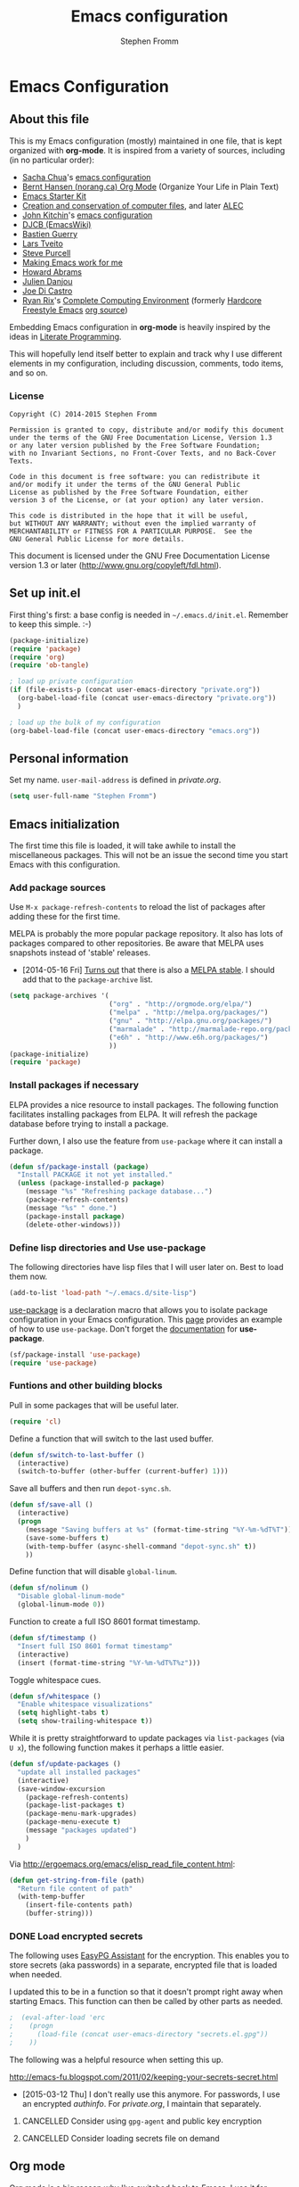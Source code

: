 #+TITLE: Emacs configuration
#+AUTHOR: Stephen Fromm
#+OPTIONS: toc:4 h:4

* Emacs Configuration
  
** About this file
<<babel-init>>

This is my Emacs configuration (mostly) maintained in one file, that is
kept organized with *org-mode*. It is inspired from a variety of
sources, including (in no particular order):

- [[http://sachachua.com/blog/][Sacha Chua]]'s [[http://sachac.github.io/.emacs.d/Sacha.html][emacs configuration]]
- [[http://doc.norang.ca/org-mode.html][Bernt Hansen (norang.ca) Org Mode]] (Organize Your Life in Plain Text)
- [[http://eschulte.github.io/emacs24-starter-kit/][Emacs Starter Kit]]
- [[http://www.wisdomandwonder.com/wordpress/wp-content/uploads/2014/03/C3F.html][Creation and conservation of computer files]], and later [[https://github.com/grettke/home/blob/master/ALEC.org][ALEC]]
- [[http://kitchingroup.cheme.cmu.edu/blog/][John Kitchin]]'s [[https://github.com/jkitchin/jmax][emacs configuration]]
- [[http://www.djcbsoftware.nl/dot-emacs.html][DJCB (EmacsWiki)]]
- [[http://bzg.fr/emacs.html][Bastien Guerry]]
- [[https://github.com/larstvei/dot-emacs][Lars Tveito]]
- [[https://github.com/purcell/emacs.d][Steve Purcell]]
- [[http://zeekat.nl/articles/making-emacs-work-for-me.html][Making Emacs work for me]]
- [[https://github.com/howardabrams/dot-files][Howard Abrams]]
- [[https://github.com/jd/emacs.d][Julien Danjou]]
- [[https://github.com/joedicastro/dotfiles/tree/master/emacs][Joe Di Castro]]
- [[http://org.rix.si/][Ryan Rix]]'s [[http://doc.rix.si/cce/cce.html][Complete Computing Environment]] (formerly [[http://doc.rix.si/org/fsem.html][Hardcore Freestyle Emacs]] [[http://fort.kickass.systems:10082/cgit/personal/rrix/pub/fsem.git/tree/fsem.org][org source]]) 

Embedding Emacs configuration in *org-mode* is heavily inspired by the
ideas in [[http://en.wikipedia.org/wiki/Literate_programming][Literate Programming]].

This will hopefully lend itself better to explain and track why I
use different elements in my configuration, including discussion,
comments, todo items, and so on.

*** License

#+BEGIN_SRC 
Copyright (C) 2014-2015 Stephen Fromm

Permission is granted to copy, distribute and/or modify this document
under the terms of the GNU Free Documentation License, Version 1.3
or any later version published by the Free Software Foundation;
with no Invariant Sections, no Front-Cover Texts, and no Back-Cover Texts.

Code in this document is free software: you can redistribute it
and/or modify it under the terms of the GNU General Public
License as published by the Free Software Foundation, either
version 3 of the License, or (at your option) any later version.

This code is distributed in the hope that it will be useful,
but WITHOUT ANY WARRANTY; without even the implied warranty of
MERCHANTABILITY or FITNESS FOR A PARTICULAR PURPOSE.  See the
GNU General Public License for more details.
#+END_SRC

This document is licensed under the GNU Free Documentation License
version 1.3 or later (http://www.gnu.org/copyleft/fdl.html).

** Set up init.el

First thing's first: a base config is needed in =~/.emacs.d/init.el=.
Remember to keep this simple.  :-)

#+BEGIN_SRC emacs-lisp  :tangle no
(package-initialize)
(require 'package)
(require 'org)
(require 'ob-tangle)

; load up private configuration
(if (file-exists-p (concat user-emacs-directory "private.org"))
  (org-babel-load-file (concat user-emacs-directory "private.org"))
  )

; load up the bulk of my configuration
(org-babel-load-file (concat user-emacs-directory "emacs.org"))
#+END_SRC

** Personal information

Set my name.  =user-mail-address= is defined in /private.org/.

#+BEGIN_SRC emacs-lisp
(setq user-full-name "Stephen Fromm")
#+END_SRC

** Emacs initialization

The first time this file is loaded, it will take awhile to install the
miscellaneous packages.  This will not be an issue the second time you
start Emacs with this configuration.

*** Add package sources

Use =M-x package-refresh-contents= to reload the list of packages
after adding these for the first time.

MELPA is probably the more popular package repository.  It also has lots
of packages compared to other repositories.  Be aware that MELPA uses
snapshots instead of 'stable' releases.

- [2014-05-16 Fri] [[http://emacsredux.com/blog/2014/05/16/melpa-stable/][Turns out]] that there is also a [[http://melpa-stable.milkbox.net/#/][MELPA stable]].  I
  should add that to the =package-archive= list.

#+BEGIN_SRC emacs-lisp
  (setq package-archives '(
                           ("org" . "http://orgmode.org/elpa/")
                           ("melpa" . "http://melpa.org/packages/")
                           ("gnu" . "http://elpa.gnu.org/packages/")
                           ("marmalade" . "http://marmalade-repo.org/packages/")
                           ("e6h" . "http://www.e6h.org/packages/")
                           ))
  (package-initialize)
  (require 'package)
#+END_SRC

*** Install packages if necessary

ELPA provides a nice resource to install packages.  The following
function facilitates installing packages from ELPA.  It will refresh the
package database before trying to install a package.

Further down, I also use the feature from =use-package= where it can
install a package.

#+BEGIN_SRC emacs-lisp
(defun sf/package-install (package)
  "Install PACKAGE it not yet installed."
  (unless (package-installed-p package)
    (message "%s" "Refreshing package database...")
    (package-refresh-contents)
    (message "%s" " done.")
    (package-install package)
    (delete-other-windows)))
#+END_SRC

*** Define lisp directories and Use use-package

The following directories have lisp files that I will user later on.
Best to load them now.

#+BEGIN_SRC emacs-lisp
(add-to-list 'load-path "~/.emacs.d/site-lisp")
#+END_SRC

[[https://github.com/jwiegley/use-package][use-package]] is a declaration macro that allows you to isolate package
configuration in your Emacs configuration.  This [[http://ericjmritz.name/2013/11/25/simplify-emacs-configuration-with-use-package/][page]] provides an
example of how to use =use-package=.  Don't forget the [[https://github.com/jwiegley/use-package/blob/master/README.md][documentation]] for
*use-package*.

#+BEGIN_SRC emacs-lisp
(sf/package-install 'use-package)
(require 'use-package)
#+END_SRC

*** Funtions and other building blocks

Pull in some packages that will be useful later.

#+BEGIN_SRC emacs-lisp
  (require 'cl)
#+END_SRC

Define a function that will switch to the last used buffer.

#+BEGIN_SRC emacs-lisp
  (defun sf/switch-to-last-buffer ()
    (interactive)
    (switch-to-buffer (other-buffer (current-buffer) 1)))
#+END_SRC

Save all buffers and then run =depot-sync.sh=.

#+BEGIN_SRC emacs-lisp
  (defun sf/save-all ()
    (interactive)
    (progn
      (message "Saving buffers at %s" (format-time-string "%Y-%m-%dT%T"))
      (save-some-buffers t)
      (with-temp-buffer (async-shell-command "depot-sync.sh" t))
      ))
#+END_SRC

Define function that will disable =global-linum=.

#+BEGIN_SRC emacs-lisp
  (defun sf/nolinum ()
    "Disable global-linum-mode"
    (global-linum-mode 0))
#+END_SRC

Function to create a full ISO 8601 format timestamp.

#+BEGIN_SRC emacs-lisp
  (defun sf/timestamp ()
    "Insert full ISO 8601 format timestamp"
    (interactive)
    (insert (format-time-string "%Y-%m-%dT%T%z")))
#+END_SRC

Toggle whitespace cues.

#+BEGIN_SRC emacs-lisp
  (defun sf/whitespace ()
    "Enable whitespace visualizations"
    (setq highlight-tabs t)
    (setq show-trailing-whitespace t))
#+END_SRC

While it is pretty straightforward to update packages via
~list-packages~ (via ~U x~), the following function makes it perhaps a
little easier.

#+BEGIN_SRC emacs-lisp
  (defun sf/update-packages ()
    "update all installed packages"
    (interactive)
    (save-window-excursion
      (package-refresh-contents)
      (package-list-packages t)
      (package-menu-mark-upgrades)
      (package-menu-execute t)
      (message "packages updated")
      )
    )
#+END_SRC

Via http://ergoemacs.org/emacs/elisp_read_file_content.html:

#+BEGIN_SRC emacs-lisp
  (defun get-string-from-file (path)
    "Return file content of path"
    (with-temp-buffer
      (insert-file-contents path)
      (buffer-string)))
#+END_SRC

*** DONE Load encrypted secrets
    CLOSED: [2014-04-25 Fri 10:40]

<<emacs-secrets>>

The following uses [[http://www.gnu.org/software/emacs/manual/html_mono/epa.html][EasyPG Assistant]] for the encryption.  This enables
you to store secrets (aka passwords) in a separate, encrypted file that
is loaded when needed.

I updated this to be in a function so that it doesn't prompt right away
when starting Emacs.  This function can then be called by other parts as
needed.

#+BEGIN_SRC emacs-lisp
;  (eval-after-load 'erc
;    (progn
;      (load-file (concat user-emacs-directory "secrets.el.gpg"))
;    ))
#+END_SRC

The following was a helpful resource when setting this up.

http://emacs-fu.blogspot.com/2011/02/keeping-your-secrets-secret.html

- [2015-03-12 Thu] I don't really use this anymore.  For passwords, I
  use an encrypted /authinfo/.  For /private.org/, I maintain that
  separately.

**** CANCELLED Consider using =gpg-agent= and public key encryption
     CLOSED: [2015-03-12 Thu 19:02]

**** CANCELLED Consider loading secrets file on demand
     CLOSED: [2015-03-12 Thu 19:02]

** Org mode

[[http://orgmode.org/][Org mode]] is a big reason why I've switched back to Emacs.  I use it for
taking notes, tracking projects and todo items, and other miscellaneous
items.

The following does lots of things:

- Enable spell-check when in *org-mode*.
- Define the default =org-directory=.
- Make agenda views /sticky/ via =org-agenda-sticky=.  This basically
  means that when you switch to _org-agenda_, Emacs will switch to the
  _org-agenda_ buffer but not refresh it.  You need to manually refresh
  it by hand with _r_ or _g_.
- Define where to capture notes (=org-default-notes-file=) and the
  templates to use (=org-capture-templates=).
- Note when a task is rescheduled.
- This defines some basics like where and what files with
  =org-agenda-files=.
- Use the current window when invoking =org-agenda=.
- And, just in case, restore windows after quitting =org-agenda=.
- Define =org-todo-keywords=.  This is discussed in the [[http://orgmode.org/manual/TODO-Items.html][manual]].

#+BEGIN_SRC emacs-lisp
  (use-package org
    :ensure org-plus-contrib
    :init
    (progn
      (add-hook 'org-mode-hook 'turn-on-auto-fill)
      (add-hook 'org-mode-hook '(lambda() (set-fill-column 72)))
      (add-hook 'org-mode-hook 'turn-on-flyspell 'append)
      (add-to-list 'auto-mode-alist '("doc/org/.*\\.org$" . org-mode))
      (setq
        org-directory "~/depot/doc/org"
        org-agenda-sticky t
        org-default-notes-file (concat org-directory "/journal.org")
        org-id-link-to-org-use-id 'create-if-interactive-and-no-custom-id
        org-log-done t
        org-completion-use-ido t
        org-log-reschedule "note"
        org-agenda-files (list
                           (concat org-directory "/journal.org")
                           (concat org-directory "/work.org")
                           (concat org-directory "/personal.org"))
        org-agenda-restore-windows-after-quit t
        org-agenda-window-setup 'current-window
        org-capture-templates '(
                                 ("j" "Journal" entry (file+datetree (concat org-directory "/journal.org"))
                                   "* %?%U\n")
                                 ("l" "Student log" entry (file (concat org-directory "/student.org"))
                                   "** %U %^{Name} %^{In|Out} %?")
                                 )
        org-file-apps (quote ((auto-mode . emacs)
                               ("\\.doc\\'" . "ooffice %s")
                               ("\\.docx\\'" . "ooffice %s")
                               ("\\.xlsx\\'" . "ooffice %s")
                               ("\\.pptx\\'" . "ooffice %s")
                               ("\\.pdf\\'" . default)))
        org-modules '(org-w3m org-bbdb
                       org-bibtex org-docview
                       org-gnus org-info
                       org-irc org-mhe org-rmail org-habit)
        org-src-window-setup 'current-window
        org-todo-keywords '(
                             (sequence "TODO(t)" "WAITING(w)" "DELEGATED(l)" "|" "DONE(d)")
                             (sequence "|" "CANCELLED(c)")
                             )
        )
      (org-load-modules-maybe t)
      )
    :bind (("<f8>" . org-cycle-agenda-files)
            ("<f12>" . org-agenda)
            ("C-c l" . org-store-link)
            ("C-c c" . org-capture)
            ("C-c a" . org-agenda)
            ("C-c b" . org-switchb))
    )
#+END_SRC

Finally, pull in *org-git-link* to reference git links.  More
information available [[http://orgmode.org/worg/org-contrib/org-git-link.html][here]].

#+BEGIN_SRC emacs-lisp
  (use-package org-git-link)
#+END_SRC

*** Contacts

Instead of tinkering with *BBDB*, which seemed to require more energy
than I want to commit, *[[https://julien.danjou.info/projects/emacs-packages#org-contacts][org-contacts]]* looks like a good alternative.
It is /org-ish/ which is also a plus.  If _org-contacts-files_ is not
set, *org-contacts* will search all your Org files.  Since I'm storing
contacts elsewhere, this needs to be set.

#+BEGIN_SRC emacs-lisp
  (use-package org-contacts
    :config
    (progn
      (setq org-contacts-files (list  "~/depot/doc/org/contacts.org"))
      (push '("c" "Contacts" entry (file (concat org-directory "/contacts.org"))
               "* %(org-contacts-template-name)
:PROPERTIES:
:EMAIL: %(org-contacts-template-email)
:PHONE:
:ADDRESS:
:BIRTHDAY:
:END:") org-capture-templates)
      )
    )
#+END_SRC

*** Pomodoro

The [[http://pomodorotechnique.com/][pomodoro technique]] is basically about time management.  You use a
timer to break down work into intervals, traditionally 25 minutes in
length, separated by short breaks.  The following installs
*org-pomodoro* and sets up hooks to do notifications.  It also overrides
the normal org-mode /clock-in/ and /clock-out/ functions.  These are
normally *org-clock-in* and *org-clock-out*.

#+BEGIN_SRC emacs-lisp
  (sf/package-install 'org-pomodoro)
  (global-set-key (kbd "C-c C-x C-i") 'org-pomodoro)
  (global-set-key (kbd "C-c C-x C-o") 'org-pomodoro)
  (defun sf/notify-pomodoro (title message)
    (notifications-notify
      :title title
      :body message
      :urgency 'low))

  (add-hook 'org-pomodoro-finished-hook
    (lambda ()
      (sf/notify-pomodoro "Pomodoro completed" "Time for a break")))

  (add-hook 'org-pomodoro-break-finished-hook
    (lambda ()
      (sf/notify-pomodoro "Break completed" "Ready for another?")))

  (add-hook 'org-pomodoro-long-break-finished-hook
    (lambda ()
      (sf/notify-pomodoro "Long break completed" "Ready for another?")))
#+END_SRC

*** Babel mode

This defines which languages are enabled for evaluation by org-babel.
[[http://ditaa.sourceforge.net/][ditaa]] allows creation of diagrams from Emacs.  May require using emacs
=artist-mode=.

#+BEGIN_SRC emacs-lisp
  (org-babel-do-load-languages
    'org-babel-load-languages
    '((ditaa . t)
      (emacs-lisp . t)
      (org . t)
      (perl . t)
      (python . t)
      (ruby . t)
      (sh . t)
      (calc . t)
     ))
#+END_SRC

You can type =C-c '= to edit the current code block.  This will bring up
a major-mode edit buffer containing the body of the code block.  You can
then use =C-c '= again to exit.

*** Exporting

One of the (many) nice features of org-mode is that you can export to
many different formats.  What follows is miscellaneous resources online
that discuss exporting.

- [[http://orgmode.org/manual/Exporting.html#Exporting][Org Mode Manual, Exporting]]
- [[http://orgmode.org/worg/org-contrib/babel/examples/article-class.html][Org-article LaTeX class]]
- [[http://home.fnal.gov/~neilsen/notebook/orgExamples/org-examples.html][Emacs org-mode examples and cookbook]]
- [[http://emacs-fu.blogspot.com/2011/04/nice-looking-pdfs-with-org-mode-and.html][Emacs Fu: Nice looking PDFs with org-mode and xetex]]

** Packages

This section defines all the packages I use.  It installs (if needed)
and configures them per my usage.  Sections will come and go.

[[https://github.com/emacs-tw][emacs-tw]] has an interesting page, titled [[https://github.com/emacs-tw/awesome-emacs][awesome emacs]], that organizes
different packages available for Emacs by subject.  This can be a useful
resource when looking for specific functionality or to check in on
occasionally.

*** Emacs vi emulation

I have too much Vim muscle memory to let go of the keybindings.  [[https://gitorious.org/evil/pages/Home][evil]]
provides an emulation mode that I find extremely useful.

While I have _<leader>_ configured, I don't use this as much as I used
to.  I typically use *helm* or *ido* for quickly changing between
buffers.

Lastly, this also sets the initial state of some modes to _emacs_ where
it makes sense.

#+BEGIN_SRC emacs-lisp
  (sf/package-install 'evil)
  (sf/package-install 'evil-leader)
  (use-package evil
    :init
    (progn
      (use-package evil-leader
        :init (global-evil-leader-mode)
        :config
        (progn
          ;; evil-leader
          (evil-leader/set-leader ",")
          (evil-leader/set-key
            "," 'sf/switch-to-last-buffer)))
      (evil-mode 1))
    :config
    (progn
      (dolist (mode '(bbdb-mode erc-mode fundamental-mode shell-mode calendar-mode message-mode ))
        (evil-set-initial-state mode 'emacs))
      ))
#+END_SRC

*** BBDB

[[http://bbdb.sourceforge.net/bbdb.html][BBDB]], the Big-Brother Database.  Useful resources: [[http://www.emacswiki.org/emacs/CategoryBbdb][emacswiki]] and [[http://sachachua.com/blog/category/geek/emacs/bbdb/][Chua]].

#+BEGIN_SRC emacs-lisp
  (dolist (p '(bbdb bbdb-ext bbdb-vcard))
    (progn (sf/package-install p)))
  (use-package bbdb
    :init
    (progn
      (bbdb-initialize 'message)
      (setq bbdb-file (concat user-emacs-directory "user/bbdb"))
      (add-hook 'gnus-startup-hook 'bbdb-insinuate-gnus)
      (bbdb-insinuate-message)
      (add-hook 'bbdb-change-hook 'bbdb-timestamp)
      (add-hook 'bbdb-create-hook 'bbdb-creation-date)
      )
    )

#+END_SRC

*** Bookmarks

Bookmarks are a way to jump to files and other things.  They are saved
to =~/.emacs.d/bookmarks=. 

| Keybinding  | Command                                 |
|-------------+-----------------------------------------|
| C-x r m     | Set bookmark for visited file, at point |
| C-x r b BMK | Jump to bookmark named BMK              |
| C-x r l     | List all bookmarks                      |

[[http://oremacs.com/2015/01/06/rushing-headlong/][headlong]]: 

#+BEGIN_SRC emacs-lisp
(use-package headlong
  :ensure headlong
 )
#+END_SRC

[[http://www.emacswiki.org/emacs/BookmarkPlus][Bookmark+]]:

#+BEGIN_SRC emacs-lisp
(use-package bookmark+
  :ensure bookmark+
  )
#+END_SRC

*** Diminish

Use =diminish= to clean up clutter on the modeline.  =use-package= has a
built-in mechanism to diminish a mode.

#+BEGIN_SRC emacs-lisp
(sf/package-install 'diminish)
#+END_SRC

*** Ediff

I am fairly used to *vimdiff*'s behavior.  I haven't had lots of
opportunities to familiarize myself with *ediff*, but the following
kinda-sorta helps.

#+BEGIN_SRC emacs-lisp
  (setq ediff-split-window-function 'split-window-horizontally)
  (setq ediff-window-setup-function 'ediff-setup-windows-plain)
#+END_SRC

*** Elfeed

[[https://github.com/skeeto/elfeed][Elfeed]] is a web feed (ATOM and RSS) reader for Emacs.  At this point,
I'm just playing with elfeed.  I don't know whether it will replace my
other news-reading utility.

#+BEGIN_SRC emacs-lisp
  (use-package elfeed
    :ensure elfeed
    :config
    (progn
      (setq elfeed-feeds
        '(("http://codeascraft.com/feed/" devops)
           ("http://endlessparentheses.com/atom.xml" emacs)
           ("http://planet.emacsen.org/atom.xml" emacs)
           ("http://oremacs.com/atom.xml" emacs)
           ("http://pragmaticemacs.com/feed/" emacs)
           ("http://mbork.pl/?action=rss" emacs )
           ("http://www.howardism.org/index.xml" emacs )
           ("http://kitchingroup.cheme.cmu.edu/blog/feed/atom/" emacs )
           ("http://sachachua.com/blog/feed" emacs )
           ("https://www.masteringemacs.org/feed" emacs )
           ("http://planetsysadmin.com/atom.xml" devops)
           ("http://fedoraplanet.org/atom.xml" linux fedora)
           ("http://planet.centos.org/atom.xml" linux centos)
           ("http://kernelplanet.org/rss20.xml" linux )
           ("http://planet.freedesktop.org/rss20.xml" linux )
           ("http://devopsreactions.tumblr.com/rss" devops fun)
           ("http://feeds.networklore.com/Networklore" netops )
           ("http://etherealmind.com/feed/" netops)
           ("http://www.humansofnewyork.com/rss" fun)
           ("http://xkcd.com/atom.xml" comics fun)
           ("https://what-if.xkcd.com/feed.atom" fun)
           ("http://americasgreatoutdoors.tumblr.com/rss" fun)
           )
        url-queue-timeout 30)
      (dolist (mode '(elfeed-show-mode elfeed-search-mode))
        (evil-set-initial-state mode 'emacs))
      ))
#+END_SRC

*** Emacsclient and server

This allows you to start a single Emacs process and then connect to it
via =emacsclient=.  In general, be sure to use =emacsclient -n= tells
=emacsclient= to not wait for the server to return.

#+BEGIN_SRC emacs-lisp
  (load "server")
  (unless (server-running-p) (server-start))
#+END_SRC

*** Hydra - Making Emacs bindings stick around

[[https://github.com/abo-abo/hydra][Hydra]] is a Emacs package that can be used to tie related commands into a
family of short bindings with a common prefix - aka the Hydra.

Abo Abo has some interesting posts on Hydra that demonstrate its
utility:

- [[http://oremacs.com/2015/02/03/one-hydra-two-hydra/][One Hydra Two Hydra Red Hydra Blue Hydra]]
- [[http://oremacs.com/2015/02/04/pre-hydra-post/][New in Hydra - :pre and :post clauses]]
- [[http://oremacs.com/2015/02/02/colorful-hydrae/][Colorful Hydras]]

Let's give it a shot.

#+BEGIN_SRC emacs-lisp
  (use-package hydra
    :ensure t)
#+END_SRC

*** Instant messaging: jabber & irc

**** Jabber

There is a jabber package for Emacs, along with a [[http://emacs-jabber.sourceforge.net/manual-0.8.0/index.html][manual]]. I'm still on
the fence as to whether I want to use this.  Regardless, here's the
necessary configuration.

#+BEGIN_SRC emacs-lisp
  (use-package jabber
    :ensure t
    :config
    (progn
      (setq 
        jabber-account-list sf/jabber-account-alist
        jabber-auto-reconnect t  ; reconnect automatically
        jabber-history-enabled t ; enable logging
        jabber-use-global-history nil
        jabber-backlog-number 40
        jabber-backlog-days 30
        jabber-history-dir "~/.local/share/logs/jabber"
        jabber-vcard-avatars-retrieve t ; automatically download vcard avatars
        jabber-alert-info-message-hooks (quote (jabber-info-libnotify jabber-info-echo jabber-info-display))
        jabber-alert-message-hooks (quote (jabber-message-notifications jabber-message-echo jabber-message-scroll))
        jabber-alert-presence-hooks (quote ()) ; don't show anything on presence changes
        jabber-alert-muc-hooks (quote (jabber-muc-notifications-personal jabber-muc-echo jabber-muc-scroll))
        )
      (dolist (mode '(jabber-chat-mode jabber-roster-mode))
        (evil-set-initial-state mode 'emacs))
      (add-hook 'jabber-post-connect-hooks 'jabber-autoaway-start)
      )
    )
#+END_SRC

**** IRC

Install [[http://www.bitlbee.org][bitlbee]] [[https://github.com/unhammer/bitlbee.el][mode]] to facilitate chatting on other networks via IRC.

#+BEGIN_SRC emacs-lisp
(sf/package-install 'bitlbee)
#+END_SRC

Go ahead and setup ERC.  This will also pull in TLS and _notifications_.
More information about ERC can be found at [[http://www.emacswiki.org/wiki/ERC][EmacsWiki]].  The authinfo file
has nick and password information.

#+BEGIN_SRC emacs-lisp
  (require 'notifications)
  (require 'tls)
  (use-package erc
    :config
    (progn

      (use-package erc-match
        :config
        (setq erc-track-exclude-types '("JOIN" "NICK" "PART" "QUIT" "MODE"
                                         "324" "329" "333" "353" "477")))

      (setq erc-modules '(autojoin autoaway button completion fill irccontrols
                           list log match menu move-to-prompt netsplit
                           networks notifications readonly ring
                           services smiley spelling stamp track))
      (erc-services-mode t)
      (setq
        erc-nick sf/erc-nick 
        erc-user-full-name sf/erc-nick
        erc-away-nickname sf/erc-away-nick
        erc-keywords sf/erc-keywords
        erc-auto-join-channels-alist sf/erc-channels-alist
        erc-insert-timestamp-function 'erc-insert-timestamp-left
        erc-timestamp-format "%H:%M:%S "
        ;; kill buffer after channel /part
        erc-kill-buffer-on-part t
        ;; kill buffer for server messages after /quit
        erc-kill-server-buffer-on-quit t
        ;; autoaway
        erc-auto-discard-away t
        erc-autoaway-use-emacs-idle t
        ;; logging
        erc-generate-log-file-name-function 'erc-generate-log-file-name-with-date
        erc-log-channels-directory "~/.local/share/logs/erc/"
        erc-log-insert-log-on-open nil
        erc-prompt-for-nickserv-password nil
        erc-save-buffer-on-part t)
      ))
#+END_SRC

The following function will either start ERC or switch to the bufer.
See http://emacs-fu.blogspot.com/2009/06/erc-emacs-irc-client.html. 

#+BEGIN_SRC emacs-lisp
  (defun sf/erc-connect ()
    "Connect to IRC via ERC"
    (interactive)
    (when (y-or-n-p "Connect to freenode? ")
      (erc-tls :server "irc.freenode.net" :port 6697))
    (when (y-or-n-p "Connect to bitlbee? ")
      (progn
        (use-package bitlbee)
        (bitlbee-start)
        (sleep-for 2)
        (erc :server "localhost" :port 6667)))
    )
#+END_SRC

Finally, add a join hook to authenticate to /bitlbee/.  This comes from
[[http://www.emacswiki.org/BitlBee][emacswiki]].

#+BEGIN_SRC emacs-lisp
  (defun bitlbee-netrc-identify ()
    "Auto-identify for Bitlbee channels using authinfo or netrc.

     The entries that we look for in netrc or authinfo files have
     their 'port' set to 'bitlbee', their 'login' or 'user' set to
     the current nickname and 'server' set to the current IRC
     server's name.  A sample value that works for authenticating
     as user 'keramida' on server 'localhost' is:

     machine localhost port bitlbee login keramida password supersecret"
    (interactive)
    (when (string= (buffer-name) "&bitlbee")
      (let* ((secret (plist-get (nth 0 (auth-source-search :max 1
                                         :host erc-server
                                         :user (erc-current-nick)
                                         :port "bitlbee"))
                       :secret))
              (password (if (functionp secret)
                          (funcall secret)
                          secret)))
        (erc-message "PRIVMSG" (concat (erc-default-target) " " "identify" " " password) nil))))
  ;; Enable the netrc authentication function for &biblbee channels.
  (add-hook 'erc-join-hook 'bitlbee-netrc-identify)
#+END_SRC

*** Ledger

[[http://www.ledger-cli.org/][Ledger]] is a double entry accounting system that can be used from the CLI
and from Emacs.  There is also a Haskell port, [[http://hledger.org/][hledger]], that is
compatible with ledger.  Hledger also has support for a web daemon that
may make data entry simpler.

- [[http://www.ledger-cli.org/3.0/doc/ledger3.html][Ledger 3 Documentation]]
- [[http://www.ledger-cli.org/3.0/doc/ledger-mode.html][Ledger Mode]]

#+BEGIN_SRC emacs-lisp
  (use-package ledger-mode
    :ensure t)
#+END_SRC

*** magit

I use [[http://magit.github.io/][magit]], the emacs mode for [[http://git-scm.com/][git]].  It can be used to review diffs,
commit, push changes, and other things.  Documentation is available in
_info_ and [[http://magit.github.io/master/magit.html][online]].  This also installs [[https://github.com/pidu/git-timemachine][git-timemachine]], a way of
navigating a file's history in [[http://git-scm.com/][git]].

#+BEGIN_SRC emacs-lisp
  (use-package magit
    :ensure t
    :init
    (progn
      (setq
        magit-push-always-verify nil
        magit-completing-read-function 'ivy-completing-read
        magit-last-seen-setup-instructions "1.4.0")
      (dolist (mode '(magit-mode magit-popup-mode magit-diff-mode))
        (evil-set-initial-state mode 'emacs))
      )
    :commands magit-status
    :bind ("C-x g" . magit-status))
  (sf/package-install 'git-timemachine)
#+END_SRC

*** Music 

[[https://github.com/pft/mingus][Mingus]] is a frontend for Emacs to the Music Player Daemon (MPD).  The
says it is meant to resemble /ncmpc/.

#+BEGIN_SRC emacs-lisp
(use-package mingus
  :ensure t)
#+END_SRC

*** Nyan
Because I find the [[http://www.nyan.cat/][Nyan Cat]] amusing …

#+BEGIN_SRC emacs-lisp
  (sf/package-install 'nyan-mode)
  (use-package zone-nyan
    :ensure t
    :init
    (progn (setq zone-programs [zone-nyan]) )
    )
#+END_SRC

*** Paradox
[[https://github.com/Malabarba/paradox][Paradox]] is a nice front-end to Emacs' package menu.  Among some of the
handy features:

| Shortcut | Action                           |
|----------+----------------------------------|
| v        | Visit package homepage           |
| l        | View list of recent commits      |
| f r      | Filter by regexp                 |
| f u      | Filter by packages with upgrades |
| f k      | Filter by keyword                |

#+BEGIN_SRC emacs-lisp
  (use-package paradox
    :ensure t
    :init
    (progn
      (setq paradox-execute-asynchronously t)
      (dolist (mode '(paradox-menu-mode paradox-commit-list-mode))
        (evil-set-initial-state mode 'emacs))
      )
    )
#+END_SRC

*** Powerline

One way to get a fancy modeline.  Disabled for now.

#+BEGIN_SRC emacs-lisp
  (use-package powerline
    :ensure t
    :init (powerline-default-theme))
#+END_SRC

*** Searching and Completion

**** Helm
    
[[https://github.com/emacs-helm/helm][Helm]] is an incremental completion and selectio narrowing framework for
Emacs.  It helps narrow your choices when searching for files, buffers,
commands, et cetera.

- [[http://tuhdo.github.io/helm-intro.html][Helm: A Package in a league of its own]]

| Keybinding | Command                           |
|------------+-----------------------------------|
| C-c ?      | Display help when in Helm session |
|            |                                   | 

The following rebinds *C-x c* to *C-c h* because the former is too close
to the command *C-x C-c*, *save-buffers-kill-terminal*.

#+BEGIN_SRC emacs-lisp
  (use-package helm
    :ensure helm
    :disabled t
    :diminish helm-mode
    :init
    (progn
      (require 'helm-config)
      (setq 
        helm-ff-skip-boring-files t
        helm-split-window-in-side-p t
        helm-ff-file-name-history-use-recentf t)
      (global-set-key (kbd "C-c h") 'helm-command-prefix)
      (global-unset-key (kbd "C-x c"))
      (helm-mode 1)
      (helm-autoresize-mode t))
    :config
      (define-key helm-map (kbd "<tab>") 'helm-execute-persistent-action)
    :bind (("M-x" . helm-M-x)
            ("C-x C-f" . helm-find-files)
            ("<f7>" . helm-recentf)
            ("C-x b" . helm-mini))
    )

#+END_SRC

**** IDO

A first crack at using [[http://www.emacswiki.org/InteractivelyDoThings][IDO]], aka /Interactively Do Things/.  Of
particular note, *ido-vertical-mode* is enabled again.

A few handy key-bindings when using IDO:

| Keybinding | Command                                       |
|------------+-----------------------------------------------|
| C-n        | move next through list                        |
| C-p        | move to previous in list                      |
| Tab        | display possible completion in buffer         |
| RET        | go down inside the directory in front of list |
| backspace  | go up to parent directory                     |
| //         | go to root directory                          |
| ~/         | go to home directory                          |
| C-f        | fall back to find file                        |
| C-d        | enter Dired for directory                     |
| C-j        | create new file named with text you entered   |
| C-b        | go back to buffer selection mode              |

[2015-02-09 Mon]: I disabled *ido* in favor of *helm*.

#+BEGIN_SRC emacs-lisp
  (use-package ido
    :disabled t
    :init
    (progn
      (use-package ido-vertical-mode
        :ensure t
        :disabled t
        :init (ido-vertical-mode 1))
      (use-package flx-ido
        :ensure flx-ido
        :disabled t
        :init (flx-ido-mode 1))
      (ido-mode 1)
      (ido-everywhere t)
      (setq
        ido-enable-flex-matching t
        ido-create-new-buffer 'always
        ido-use-faces nil
        ido-use-filename-at-point nil
        ido-auto-merge-work-directories-length 0))
    :bind (("<f7>" . recentf-open-files)
            ("C-x b" . ido-switch-buffer))
    )
#+END_SRC

Some possibly useful references:
- [[http://www.emacswiki.org/emacs/InteractivelyDoThings][EmacsWiki IDO]]
- [[http://www.masteringemacs.org/articles/2010/10/10/introduction-to-ido-mode/][Mastering Emacs: Introduction to IDO]]
- [[http://ergoemacs.org/emacs/emacs_buffer_switching.html][ErgoEmacs: Buffer switching]]

**** Smex

*Smex* is a ~M-x~ enhancement to recently and most frequently used
 commands.  It is typically used with *ido*.

#+BEGIN_SRC emacs-lisp
  (use-package smex
    :ensure smex
    :init (setq smex-completion-method 'ivy))
#+END_SRC

**** Ivy, Avy, and Swiper

[[https://github.com/abo-abo/swiper][swiper]] gives you an overview as you search for a regex.

#+BEGIN_SRC emacs-lisp
  (use-package swiper
    :ensure swiper
    :diminish ivy-mode
    :init
    (progn
      (use-package counsel :ensure t)
      (define-key ivy-minibuffer-map (kbd "<tab>") 'ivy-alt-done)
      (ivy-mode 1)
      (setq ivy-use-virtual-buffers t)
      )
    :bind ("C-s" . swiper)
    )
#+END_SRC

[[https://github.com/abo-abo/avy][avy]] is a package for jumping to visible text using a char-based decision
tree.

#+BEGIN_SRC emacs-lisp
  (use-package avy
    :ensure t
    :bind ("M-g g" . avy-goto-line)
    )
#+END_SRC

**** Finding files

[[https://github.com/technomancy/find-file-in-project][find-file-in-project]] helps find files in a project ... quickly.

#+BEGIN_SRC emacs-lisp
  (use-package find-file-in-project
    :ensure t
    :bind ("C-c f" . find-file-in-project)
    )
#+END_SRC

*** Terminals

References on the subject of running terminals in Emacs:

- [[http://www.masteringemacs.org/article/running-shells-in-emacs-overview][Running Shells in Emacs]]

Set default shell to =bash=, make sure the initial state is =emacs= and
then provide helper function to launch =ansi-term=.

#+BEGIN_SRC emacs-lisp
  (setq explicit-shell-file-name "/bin/bash")
  (evil-set-initial-state 'term-mode 'emacs)
  (defun sf/terminal ()
    "Switch to terminal; launch if non-existent"
    (interactive)
    (if (get-buffer "*ansi-term*")
      (switch-to-buffer "*ansi-term*")
      (ansi-term "/bin/bash"))
    (get-buffer-process "*ansi-term*"))
#+END_SRC

At one time, I looked at =multi-term= as a way to have multiple
terminals.

#+BEGIN_SRC emacs-lisp
  (use-package multi-term
    :ensure t
    :disabled t
    :init
    (setq multi-term-program "/bin/bash")
    )
#+END_SRC

*** Tmux integration

[[https://github.com/syohex/emacs-emamux][Emamux]] allows you to interact with tmux from Emacs.  Should be
interesting to try, but have yet to hit on a use-case.

#+BEGIN_SRC emacs-lisp
  (use-package emamux
    :ensure emamux)
#+END_SRC

*** Twitter

[[https://github.com/hayamiz/twittering-mode][Twittering]] is a major mode that allows access to Twitter.  You can start
*twittering* with =M-x twit=.  

Keybindings of interest:

| Key              | Command                             |
|------------------+-------------------------------------|
| g                | Update current timeline             |
| V                | Open or switch timeline             |
| u                | Post tweet                          |
| RET              | Post reply to pointed tweet         |
| C-c RET          | Post organic retweet                |
| C-u C-c RET      | Post official retweet               |
| d                | Send direct message                 |
| C-c C-w          | Delete the pointed tweet            |
| 0                | Go to beginning of line             |
| ^                | Go to beginning of text on the line |
| $                | Go to end of the line               |
| G                | Go to bottom tweet                  |
| H                | Go to top tweet                     |
| h                | Move cursor left                    |
| j                | Go to next tweet                    |
| k                | Go to previous tweet                |
| l                | Move cursor right                   |
| n                | Go to next tweet by the author      |
| p                | Go to previous tweet by author      |
| TAB              | Go to next thing (link, user, URL)  |
| M-TAB            | Go to previous thing                |
| C-v / SPC        | Scroll buffer upward                |
| M-v / <backspace | Scroll buffer downward              |
|                  |                                     |

#+BEGIN_SRC emacs-lisp
  (use-package twittering-mode
    :ensure twittering-mode
    :config
    (progn
      (setq
        twittering-icon-mode nil
        twittering-use-master-password t
        twittering-private-info-file "~/.emacs.d/user/twittering-mode.gpg"
        )
      )
    )
#+END_SRC

*** Web development

[[http://web-mode.org/][web-mode]] is an Emacs mode for editing web pages and templates, in
particular [[http://jinja.pocoo.org/][Jinja]].

#+BEGIN_SRC emacs-lisp
  (use-package web-mode
    :ensure t
    :init
    (progn
      (setq 
        web-mode-css-indent-offset 2
        web-mode-markup-indent-offset 2
        web-mode-code-indent-offset 2
        )
      (add-to-list 'auto-mode-alist '("\\.html\\'" . web-mode))
      ))
#+END_SRC

*** Window Management

[[https://github.com/abo-abo/ace-window][ace-window]] is a mechanism to quickly switch between windows in an Emacs
frame.

#+BEGIN_SRC emacs-lisp
  (use-package ace-window :ensure ace-window)
#+END_SRC

[[http://www.emacswiki.org/emacs/TransposeFrame][Transpose Frame]] is a utility to quickly transpose the arrangement of
windows in the current frame.

#+BEGIN_SRC emacs-lisp
  (use-package transpose-frame :ensure transpose-frame)
#+END_SRC

** General configuration

And finally, we get to general configuration of Emacs.  ;-)

*** Basics

Use UTF-8 as the default locale.

#+BEGIN_SRC emacs-lisp
(prefer-coding-system 'utf-8)
#+END_SRC

Define format for line numbers on the side, when *linum-mode* is
enabled.

#+BEGIN_SRC emacs-lisp
(setq linum-format "%4d")
#+END_SRC

Turn on highlighting of current line.  See Emacs manual on [[http://www.gnu.org/software/emacs/manual/html_node/emacs/Cursor-Display.html][Cursor Display]].

#+BEGIN_SRC emacs-lisp
  (global-hl-line-mode 1)
#+END_SRC

Skip the splash screen ...

#+BEGIN_SRC emacs-lisp
(setq inhibit-splash-screen t)
#+END_SRC

*** Backups

By default, Emacs will save backup files in the current directory.  This
will litter =~= files everywhere.  The following will store them in
=~/.emacs.d/backups=.  If need be, they can be found via =C-x C-f
(find-file)=.

This will keep a large number of backups.  =delete-old-versions= will
prevent trimming of backup versions.  =version-control= makes numeric
backup versions unconditionally.  Lastly, =auto-save-file-name-transforms=
will make filenames unique when saved in the backup directory.

#+BEGIN_SRC emacs-lisp
  (defvar sf/emacs-autosave-directory
    (concat user-emacs-directory "backups/")
    "This variable dictates where to put auto saves. It is set to a
      directory called backups located in your .emacs.d/ directory.")

  (setq
    backup-directory-alist `((".*" . ,sf/emacs-autosave-directory))
    auto-save-file-name-transforms `((".*" ,sf/emacs-autosave-directory t))
    delete-old-versions -1
    version-control t
    )
#+END_SRC

*** Saving and History

Save commands and their history.

#+BEGIN_SRC emacs-lisp
  (setq savehist-file "~/.emacs.d/savehist")
  (savehist-mode 1)
  (setq savehist-save-minibuffer-history 1)
  (setq savehist-additional-variables
    '(kill-ring search-ring regexp-search-ring))
#+END_SRC

The following will control [[https://www.gnu.org/software/emacs/manual/html_node/emacs/Auto-Save-Control.html][auto-save]] behavior.

#+BEGIN_SRC emacs-lisp
  (setq auto-save-timeout 120)
  (setq auto-save-interval 1000)
#+END_SRC

With Emacs 24.4, the following will allow you to use the
_focus-out-hook_ for different things.  My preference here is to
instruct Emacs to save buffers.

#+BEGIN_SRC emacs-lisp
  (when (version<= "24.4" emacs-version)
    (add-hook 'focus-out-hook 'sf/save-all))
#+END_SRC

Some sort of alternative would be nice.  I tried
=mouse-leave-buffer-hook=, but that fires more often than I'd like.  It
is important to remember that buffer != X11 window.  The old idea of
running =sf/save-all= on a schedule is not that great either.

#+BEGIN_SRC emacs-lisp
;;  (add-hook 'mouse-leave-buffer-hook 'sf/save-all)
#+END_SRC

Lastly, enable *undo-tree-mode*.  You can visualize the changes with
=C-x u= (=undo-tree-visualize=).

#+BEGIN_SRC emacs-lisp
  (use-package undo-tree
    :defer t
    :diminish undo-tree-mode
    :init
    (progn
      (global-undo-tree-mode)
      (setq
        undo-tree-visualizer-timestamps t
        undo-tree-visualizer-diff t)
      )
    )
#+END_SRC

*** Appearance

**** Themes

This installs and enables an Emacs theme.  I try out different themes on
a regular basis, but have been partial to [[http://ethanschoonover.com/solarized][Solarized]] for a long time.
More about Emacs themes can be read in the manual on [[https://www.gnu.org/software/emacs/manual/html_node/elisp/Custom-Themes.html][custom-themes]].
This defines the default theme, which is then loaded below.

#+BEGIN_SRC emacs-lisp
  (dolist (p '(gruvbox-theme leuven-theme material-theme
               naquadah-theme solarized-theme
               color-theme-sanityinc-tomorrow
               spacegray-theme ample-theme
               professional-theme material-theme))
    (progn (sf/package-install p)))
   (defvar sf/gui-theme 'material "Preferred graphics theme") 
#+END_SRC

More information about themes can be found at EmacsWiki:

http://www.emacswiki.org/emacs/ColorTheme

This includes installing a theme for one buffer (=M-x
color-theme-buffer-local=) or for a specific frame.  You can also toggle
between day/night (light/dark) themes.

**** Fonts

This sets up the font and size when in graphical mode.  For awhile, I've
been comfortable with _Inconsolata_.  An alternative to this is _DejaVu
Sans Mono_.

This is taken from [[http://www.wisdomandwonder.com/wordpress/wp-content/uploads/2014/03/C3F.html#sec-11-3][C3F]] section on fonts.

This used to bind *C-=* to *sf/font-size-increase* and *C--* to
*sf/font-size-decrease*.  With /Emacs-24.4/, this didn't work anymore.
While it would be prudent to investigate why, I discovered that *C-x
C-=*, *C-x C--*, and *C-x C-0* are bound to *text-scale-adjust*.  This
will increase, decrease, and reset the font size.

#+BEGIN_SRC emacs-lisp
  (defconst sf/font-base "DejaVu Sans Mono" "Preferred font")
  (defvar sf/font-size 10 "Preferred font size")
  (defun sf/font-ok-p ()
    "Is configured font valid?"
    (interactive)
    (member sf/font-base (font-family-list)))
  (defun sf/font-name ()
    "Compute font name and size string"
    (interactive)
    (let* ((size (number-to-string sf/font-size))
            (name (concat sf/font-base "-" size)))
      name))
  (defun sf/font-size-increase ()
    "Increase font size"
    (interactive)
    (setq sf/font-size (+ sf/font-size 1))
    (sf/font-update))
  (defun sf/font-size-decrease ()
    "Decrease font size"
    (interactive)
    (setq sf/font-size (- sf/font-size 1))
    (sf/font-update))
  (defun sf/set-emoji-font ()
    "Set emoji font properly"
    (interactive)
    (set-fontset-font t 'symbol (font-spec :family "Symbola") nil 'prepend)
    )
  (defun sf/font-update ()
    "Update font configuration"
    (interactive)
    (if (sf/font-ok-p)
      (progn
        (message "Setting font to: %s" (sf/font-name))
        (set-default-font (sf/font-name))
        )
      )
    )
  (sf/font-update)
#+END_SRC

**** General appearance items

If using Emacs in server mode, the following function wraps things to do
when creating a frame.

#+BEGIN_SRC emacs-lisp
  (defun sf/look-feel ()
    "Set up look and feel"
    (interactive)
    (when (display-graphic-p)
      (sf/font-update)
      (sf/set-emoji-font)
      (tool-bar-mode -1)
      (scroll-bar-mode -1)
      (load-theme sf/gui-theme t))
    )
#+END_SRC

A few things when in graphical mode:
- Disable the toolbar and scroll bar.
- Install [[https://julien.danjou.info/projects/emacs-packages][rainbow mode]] to /colorize color names in buffers/.
- Run ~sf/look-feel~.

#+BEGIN_SRC emacs-lisp
  (sf/package-install 'rainbow-mode)
  (when (display-graphic-p)
    (sf/look-feel))
#+END_SRC

Activate syntax highlighting.  See [[https://www.gnu.org/software/emacs/manual/html_node/emacs/Font-Lock.html][Font Lock]] in the Emacs manual.

#+BEGIN_SRC emacs-lisp
  (require 'font-lock)
  (global-font-lock-mode 1)
  (setq font-lock-use-default-colors t)
#+END_SRC

Add some information to the mode line: line, column, battery remaining,
and the time.

#+BEGIN_SRC emacs-lisp
  (setq line-number-mode t)
  (setq column-number-mode t)
  (setq display-battery-mode t)
  (setq display-time-24hr-format t)
  (display-battery-mode)
#+END_SRC

**** DONE Use ~after-make-frame-functions~ if using emacsclient
     CLOSED: [2015-04-06 Mon 20:10]

If I start Emacs via ~emacs --server~, I still want the frame to have
the right look when I invoke =emacsclient=.  Something like:

#+BEGIN_SRC emacs-lisp
  (if (daemonp)
    (add-hook 'after-make-frame-functions
      (lambda (frame)
        (select-frame frame)
        (sf/look-feel))
      )
    )
#+END_SRC

*** Behavior

**** Buffers

Use =uniquify= to make two (or more) buffers open with the same file
name distinguishable.  The configuration below tries to best match the
full path name.  Try to ignore special buffers.

#+BEGIN_SRC emacs-lisp
(require 'uniquify)
(setq 
  uniquify-buffer-name-style 'forward
  uniquify-separator "/"
  uniquify-ignore-buffers-re "^\\*"
  uniquify-after-kill-buffer-p t)
#+END_SRC

- [2015-03-04 Wed] Drop [[https://www.gnu.org/software/emacs/manual/html_node/emacs/Iswitchb.html][iswitchb]] as it is deprecated.

**** Windows

I used to use _switch-window_ to navigate between windows.  Nowadays, I
use either =helm= or the =hydra= below.

#+BEGIN_SRC emacs-lisp
  (sf/package-install 'switch-window)
  ;; (use-package switch-window
  ;;   :bind ("C-x o" . switch-window)
  ;;   :init
  ;;   (progn (setq switch-window-shortcut-style 'alphabet)))
#+END_SRC

This is my preferred mechanism to navigate between windows.  It uses
=hydra=, =ace-window=, and =windmove= (among others).  This is taken
from [[http://oremacs.com/2015/02/04/pre-hydra-post/][oremacs.com]].

#+BEGIN_SRC emacs-lisp
  (global-set-key
    (kbd "C-M-o")
    (defhydra hydra-window ()
      "window"
      ("h" windmove-left)
      ("j" windmove-down)
      ("k" windmove-up)
      ("l" windmove-right)
      ("v" (lambda ()
             (interactive)
             (split-window-right)
             (windmove-right)) "vert")
      ("x" (lambda ()
             (interactive)
             (split-window-below)
             (windmove-down)) "horz")
      ("t" transpose-frame "'")
      ("o" delete-other-windows "one" :color blue)
      ("a" ace-window "ace" :color blue)
      ("s" ace-swap-window "swap")
      ("d" ace-delete-window "del")
      ("i" ace-maximize-window "ace-one" :color blue)
      ("b" ido-switch-buffer "buf")
      ("m" headlong-bookmark-jump "bmk")
      ("q" nil "cancel")))
#+END_SRC

I'm not using =ace-jump= at this time.

#+BEGIN_SRC emacs-lisp
;  (sf/package-install 'ace-jump-mode)
#+END_SRC

**** Mouse

The following tries to smooth out mouse scrolling so that it isn't so
jumpy.  There are a couple references:

- http://www.emacswiki.org/emacs/SmoothScrolling
- http://stackoverflow.com/questions/3631220/fix-to-get-smooth-scrolling-in-emacs

#+BEGIN_SRC emacs-lisp
(setq 
  scroll-step 1               ;; keyboard scroll one line at a time
  scroll-conservatively 10000
  scroll-preserve-screen-position 1
  mouse-wheel-follow-mouse 't ;; scroll window under mouse
  mouse-wheel-progressive-speed nil     ;;  don't accelerate scrolling
  mouse-wheel-scroll-amount '(1 ((shift) . 5)
                                    ((control)))
)
#+END_SRC

Autoselect the window with the mouse pointer.  This is effectively
/focus-follows-mouse/, but for windows in an Emacs frame.

#+BEGIN_SRC emacs-lisp
(setq mouse-autoselect-window t)
#+END_SRC

**** General 

In general, use spaces instead of tabs.

#+BEGIN_SRC emacs-lisp
(setq-default indent-tabs-mode nil)
#+END_SRC

This defines where values are set if you use Customize.  My preference
is to configure things here or in _init.el_.

#+BEGIN_SRC emacs-lisp
(setq custom-file (concat user-emacs-directory "custom.el"))
(when (file-exists-p custom-file)
  (load custom-file))
#+END_SRC
**** DONE Making opening files easier
     CLOSED: [2014-05-06 Tue 09:17]

Emacs provides a mode called [[https://www.gnu.org/software/emacs/manual/html_node/emacs/File-Conveniences.html][recentf-mode]] that will track files you
open.  When you call =recentf-open-files=, it will present a numbered
list and you can then select the file to open.  [[http://ergoemacs.org/][ErgoEmacs]] also discusses
how to configure [[http://ergoemacs.org/emacs/emacs_recentf.html][recentf-mode]].

The following enables =recentf-mode= and binds *F7* to =ivy-recentf=.
It also limits the maximum number of items in the =recentf= menu.

#+BEGIN_SRC emacs-lisp
  (use-package recentf
    :init
    (progn
      (setq
        recentf-max-menu-items 50
        recentf-exclude '("COMMIT_MSG" "COMMIT_EDITMSG")
        )
      )
    :bind ("<f7>" . ivy-recentf)
    )
#+END_SRC

**** Helpers

Define a hydra to start/switch to applications or trigger miscellaneous actions.

#+BEGIN_SRC emacs-lisp
  (global-set-key
    (kbd "<f9>")
    (defhydra hydra-app-selector (:color blue
                                   :columns 5)
      "Action"
      ("e" mu4e "email")
      ("f" elfeed "elfeed")
      ("t" twit "twitter")
      ("j" jabber-connect-all "jabber")
      ("m" mingus "music")
      ("s" sf/terminal "shell")
      ("p" paradox-list-packages "packages")
      )
    )
#+END_SRC

A function to insert an [[http://www.theatlantic.com/technology/archive/2014/05/the-best-way-to-type-__/371351/][existential shrug]].

#+BEGIN_SRC emacs-lisp
(defun sf/shrug ()
  "Shrug emoji"
  (interactive)
  (insert "¯\\_(ツ)_/¯"))
#+END_SRC

#+BEGIN_SRC emacs-lisp
(defun sf/glare () "Glare emoji" (interactive) (insert "ಠ_ಠ"))
#+END_SRC

** Programming and Editing

*** Basics

Show matching parenthesis.

#+BEGIN_SRC emacs-lisp
(show-paren-mode t)
#+END_SRC

I want a final newline to be added to a file when it is about to be
saved.

#+BEGIN_SRC emacs-lisp
  (setq-default require-final-newline t)
#+END_SRC

*** Lisp

A default offset of 2 seems to make sense for lisp.

#+BEGIN_SRC emacs-lisp
(setq lisp-indent-offset 2)
#+END_SRC

*** Lua

#+BEGIN_SRC emacs-lisp
  (use-package lua-mode
    :ensure t)
#+END_SRC

*** Markdown

Help Emacs grok when to trigger /markdown-mode/ when editing certain
files.

#+BEGIN_SRC emacs-lisp
  (use-package markdown-mode
    :ensure t
    :init
    (progn
      (add-to-list 'auto-mode-alist '("\\.md\\'" . markdown-mode))
      (add-to-list 'auto-mode-alist '("\\.markdown\\'" . markdown-mode))
      ))
#+END_SRC

*** Python

Turn on *linum-mode* when editing Python files.

#+BEGIN_SRC emacs-lisp
(add-hook 'python-mode-hook 'linum-mode)
(add-hook 'python-mode-hook 'sf/whitespace)
#+END_SRC

*** Shell scripts

Also turn on *linum-mode* for shell scripts.

#+BEGIN_SRC emacs-lisp
(add-hook 'shell-script-mode 'linum-mode)
(add-hook 'shell-script-mode 'sf/whitespace)
#+END_SRC

*** Text

Use auto-fill and set a column width to 72.

#+BEGIN_SRC emacs-lisp
(add-hook 'text-mode-hook 'turn-on-auto-fill)
(add-hook 'text-mode-hook
  '(lambda() (set-fill-column 72)))
#+END_SRC

*** YAML

A helper mode when editing [[http://yaml.org/][YAML]] files.

#+BEGIN_SRC emacs-lisp
  (use-package yaml-mode
    :ensure t
    :config
    (progn
      (setq yaml-indent-offset 2)
      (add-hook 'yaml-mode-hook 'linum-mode)
      (add-hook 'yaml-mode-hook 'sf/whitespace)
      )
    )
#+END_SRC

*** JSON

A helper mode when editing [[www.json.org][JSON]].

#+BEGIN_SRC emacs-lisp
  (use-package json-mode
    :ensure t
    :config
    (progn
      (add-hook 'json-mode-hook 'linum-mode)
      (add-hook 'json-mode-hook 'sf/whitespace)
      )
    )
#+END_SRC

** Mail configuration

*** General

I tend to try several different mail clients over time.  This includes
typical GUI clients and Emacs-based clients.  Sometimes the client
behavior is enough at odds at what I want and I don't want to bother
forcing it the way I work.  The following sets up some basics for when
using Emacs for mail.  First and foremost, Use the =message-user-agent=
for composing email.

#+BEGIN_SRC emacs-lisp
  (setq
    mail-user-agent 'message-user-agent
    mail-from-style 'angles
  )
#+END_SRC

*** Sending email

Send email via SMTP instead of using a local sendmail binary.

#+BEGIN_SRC emacs-lisp
(setq message-send-mail-function 'smtpmail-send-it)
#+END_SRC

Set up =message-mode=.  This will kill the buffer after sending an email
and set preferences for message citation and how to forward an
email. For more on configuring Emacs =message-mode=, see the [[https://www.gnu.org/software/emacs/manual/html_mono/message.html][manual]].

#+BEGIN_SRC emacs-lisp
  (setq message-kill-buffer-on-exit t
    message-citation-line-format "On %a, %Y-%m-%d at %T %z, %N wrote:"
    message-citation-line-function (quote message-insert-formatted-citation-line)
    message-make-forward-subject-function (quote message-forward-subject-fwd)
    message-signature t
    message-signature-file "~/.signature"
    )
#+END_SRC

Enable certain modes for *message-mode*:

#+BEGIN_SRC emacs-lisp
  (add-hook 'message-mode-hook 'footnote-mode)
  (add-hook 'message-mode-hook 'turn-on-flyspell)
#+END_SRC

The following configures default SMTP settings for =smtpmail=.

#+BEGIN_SRC emacs-lisp
  (setq
    smtpmail-stream-type 'ssl
    smtpmail-default-smtp-server sf/smtp-server
    smtpmail-smtp-server sf/smtp-server
    smtpmail-smtp-service 465
    smtpmail-smtp-user sf/smtp-user
    )
#+END_SRC

Be sure to use an encrypted /authinfo/ file.

#+BEGIN_SRC emacs-lisp
(setq smtpmail-auth-credentials "~/.authinfo.gpg")
#+END_SRC

Use /dired/ to attach files to /notmuch/ messages.  

#+BEGIN_SRC emacs-lisp
(require 'gnus-dired)
#+END_SRC

*** Mutt

If I'm using /mutt/, I want the related buffers to behave as if they are
email-related. 

#+BEGIN_SRC emacs-lisp
  (add-to-list 'auto-mode-alist '("/tmp/mutt.*" . message-mode))
  (add-hook 'message-mode-hook
    'turn-on-auto-fill
    (lambda()
      (auto-fill-mode t)
      (setq fill-column 72)
      (setq mail-header-separator "")
      )
    )
#+END_SRC

*** Multiple identities

One day, perhaps, I will want to use multiple accounts (ie. identities)
when sending email via Emacs.  Much of this was taken from [[http://notmuchmail.org/emacstips/#index17h2][notmuch
emacstips]].  You can find =gnus-alias.el= on [[http://www.emacswiki.org/emacs/gnus-alias.el][emacswiki]].

=gnus-alias-identity= takes a lot of arguments.  They are briefly
described below.

1. Account nickname
2. Other identity it may refer to
3. Sender address
4. Organization header
5. Extra headers
6. Extra body text
7. Signature file

#+BEGIN_EXAMPLE
(setq gnus-alias-identity alist
  '(("gmail" nil "Joe Smith <jsmith@example.net>" nil nil nil nil))
  )
#+END_EXAMPLE

#+BEGIN_SRC emacs-lisp
(setq gnus-alias-identity-alist sf/gnus-alias-alist)
#+END_SRC

*** offlineimap

This is a mode to run [[http://offlineimap.org/][offlineimap]] from.

#+BEGIN_SRC emacs-lisp
  (use-package offlineimap
    :ensure t)
#+END_SRC

*** mu4e

[[http://www.djcbsoftware.nl/code/mu/mu4e.html][mu4e]] is an emacs-based email client that uses [[http://www.djcbsoftware.nl/code/mu/][mu]] as its backend.

The following function facilitates sending email from multiple accounts.

#+BEGIN_SRC emacs-lisp
  (defun my-mu4e-set-account ()
    "Set the account for composing a message."
    (let* ((account
             (if mu4e-compose-parent-message
               (let ((maildir (mu4e-message-field mu4e-compose-parent-message :maildir)))
                 (string-match "/\\(.*?\\)/" maildir)
                 (match-string 1 maildir))
               (completing-read (format "Compose with account: (%s) "
                                  (mapconcat #'(lambda (var) (car var))
                                    sf/mu4e-account-alist  "/"))
                 (mapcar #'(lambda (var) (car var)) sf/mu4e-account-alist )
                 nil t nil nil (caar sf/mu4e-account-alist ))))
            (account-vars (cdr (assoc account sf/mu4e-account-alist ))))
      (if account-vars
        (mapc #'(lambda (var)
                  (set (car var) (cadr var)))
          account-vars)
        (error "No email account found"))))
#+END_SRC

What follows is the bulk of the configuration for mu4e.

#+BEGIN_SRC emacs-lisp
    (use-package mu4e
      :config
      (progn
        (require 'mu4e-contrib)
        (setq
          mu4e-attachment-dir "~/Downloads"
          mu4e-html2text-command 'mu4e-shr2text
          mu4e-use-fancy-chars t
          mu4e-bookmarks '(
                            ("flag:unread AND NOT flag:trashed" "Unread messages" ?u)
                            ("date:today..now" "Today's messages" ?t)
                            ("date:7d..now" "Last 7 days" ?w)
                            ("flag:flagged" "Flagged" ?f)
                            ("mime:text/calendar" "Meeting invites" ?c)
                            ("mime:image/*" "Messages with images" ?p)
                            )
          mu4e-view-actions '(
                               ("capture message" . mu4e-action-capture-message)
                               ("tag message"     . mu4e-action-retag-message)
                               ("view as pdf"     . mu4e-action-view-as-pdf)
                               )
          mu4e-maildir (expand-file-name "~/.mail")
          mu4e-compose-signature-auto-include t
          mu4e-get-mail-command "offlineimap"
          mu4e-update-interval 300              ;; check for updates every 5 min
          mu4e-view-scroll-to-next nil          ;; do not advance to next message when scolling
          mu4e-sent-folder   "/Work/Sent"       ;; folder for sent messages
          mu4e-drafts-folder "/Work/Drafts"     ;; unfinished messages
          mu4e-trash-folder  "/Work/Trash"      ;; trashed messages
          mu4e-refile-folder "/Work/Archive"    ;; saved messages
          )
        (add-hook 'mu4e-compose-pre-hook 'my-mu4e-set-account)
        (dolist (mode '(mu4e-main-mode mu4e-compose-mode mu4e-headers-mode mu4e-view-mode))
          (evil-set-initial-state mode 'emacs))
        (defun sf/mu4e-forward-as-attachment ()
          "Forward message as an attachment"
          (interactive)
          (let ((subject (plist-get (mu4e-message-at-point t) :subject))
                 (path (plist-get (mu4e-message-at-point t) :path)))
            (mu4e-compose 'new)
            (unless (file-exists-p path)
              (mu4e-warn "Message file not found"))
            (mml-attach-file
              path
              "message/rfc822"
              (or subject "No subject")
              "attachment")
            (when (message-goto-subject)
              (message-delete-line))
            (message-add-header (concat "Subject: " mu4e~draft-forward-prefix subject))
            )
          )
        (define-key mu4e-headers-mode-map (kbd "f") 'sf/mu4e-forward-as-attachment)
        (define-key mu4e-headers-mode-map (kbd "y") 'mu4e-headers-mark-for-refile)
        (define-key mu4e-view-mode-map (kbd "f") 'sf/mu4e-forward-as-attachment)
        (define-key mu4e-view-mode-map (kbd "y") 'mu4e-view-mark-for-refile)
        )
      )
#+END_SRC

*** notmuch

[[http://notmuchmail.org/][notmuch]] is basically a mail indexer.  It helps you to better tame your
inbox with search, tagging, and other functions.  There is a CLI
interface to interact with your email in Maildir format.  Or, you can
use the Emacs notmuch client front-end. 

If you want to follow development more closely than one's distribution,
the following will checkout and build source on RedHat derived
distributions.

#+BEGIN_EXAMPLE
$ git clone git://notmuchmail.org/git/notmuch
$ sudo yum install offlineimap xapian-core-devel \
  gmime-devel libtalloc-devel gcc gcc-c++
$ ./configure --prefix /usr/local && make && sudo make install
#+END_EXAMPLE

Define various keybindings.

#+BEGIN_SRC emacs-lisp
  (use-package notmuch
    :disabled t
    :ensure notmuch
    :init
    (progn
      (setq
        gnus-inhibit-images t
        notmuch-archive-tags '("-inbox" "-unread" "+archive")
        notmuch-crypto-process-mime t
        notmuch-fcc-dirs sf/notmuch-fcc-dirs
        notmuch-hello-thousands-separator ","
        notmuch-search-oldest-first nil
        notmuch-show-part-button-default-action 'notmuch-show-view-part
        notmuch-saved-searches 
        '(
           (:name "inbox"    :key "i" :query "tag:inbox")
           (:name "flagged"  :key "f" :query "tag:flagged")
           (:name "today"    :key "t" :query "date:today..now and not tag:archive and not tag:sent")
           (:name "7 days"   :key "7" :query "date:7d..now and not tag:archive and not tag:sent")
           (:name "announce" :key "a" :query "tag:announce and not tag:archive")
           (:name "reports"  :key "r" :query "tag:reports")
           (:name "lists"    :key "l" :query "tag:lists and not tag:archive")
           (:name "noc"      :key "n" :query "tag:noc and not tag:archive")
           )
        )
      (when (not (string= system-name sf/work-workstation))
        (setq notmuch-command "~/bin/notmuch-remote.sh"))
      (add-to-list 'auto-mode-alist '("notmuch-raw-id" . markdown-mode))
      (add-hook 'notmuch-hello-mode-hook 'sf/nolinum)
      (add-hook 'notmuch-show-hook '(lambda () (setq show-trailing-whitespace nil)))
      (dolist (mode '(notmuch-search notmuch-show notmuch-help notmuch-message-mode))
        (evil-set-initial-state mode 'emacs))
      )
    :config
    (progn
      (define-key notmuch-show-mode-map (kbd "d")
        (lambda ()
          "mark message for trash"
          (interactive)
          (notmuch-show-add-tag '("+trash" "-inbox" "-unread"))
          (unless (notmuch-show-next-open-message)
            (notmuch-show-next-thread t))))
      (define-key notmuch-search-mode-map (kbd "d")
        (lambda ()
          "mark message for trash"
          (interactive)
          (notmuch-search-tag (list "+trash" "-inbox" "-unread"))
          (notmuch-search-next-thread )))
      (define-key notmuch-show-mode-map (kbd "J")
        (lambda ()
          "mark message as junk"
          (interactive)
          (notmuch-show-add-tag (list "+spam" "-inbox" "-unread"))
          (unless (notmuch-show-next-open-message)
            (notmuch-show-next-thread t))))
      (define-key notmuch-show-mode-map (kbd "F")
        (lambda ()
          "star message"
          (interactive)
          (notmuch-show-add-tag (list "+flagged"))))
      (define-key notmuch-show-mode-map (kbd "b")
        (lambda (&optional address)
          "Bounce the current message"
          (interactive "sBounce to: ")
          (notmuch-show-view-raw-message)
          (message-resend address)))
      (define-key notmuch-search-mode-map (kbd "F")
        (lambda ()
          "star thread"
          (interactive)
          (notmuch-search-tag (list "+flagged"))))
      (define-key notmuch-show-mode-map   (kbd "TAB") 'notmuch-show-toggle-message)
      (define-key notmuch-search-mode-map (kbd "g") 'notmuch-refresh-this-buffer)
      (define-key notmuch-hello-mode-map  (kbd "g") 'notmuch-refresh-this-buffer)
      )
    )
#+END_SRC

Last, but not least, enable linking to messages from org-mode.

#+BEGIN_SRC emacs-lisp
  (use-package org-notmuch)
#+END_SRC

*** gnus

[[http://www.gnus.org/manual/gnus_toc.html][Gnus]] is a built-in message reader for Emacs.  It supports reading and
composing both mail and news.  The [[http://www.gnus.org/manual/gnus_toc.html][manual]] is available online.  There
are lots and lots of posts online about configuring *Gnus*.  Much of
this is influenced by:

- [[http://www.cataclysmicmutation.com/2010/11/multiple-gmail-accounts-in-gnus/][Multiple GMail Accounts in Gnus]]
- [[http://blog.binchen.org/posts/notes-on-using-gnus.html][Practical guide to use Gnus with Gmail]]
- [[http://qsdfgh.com/articles/2014/08/11/gnus-configuration-example.html][QSDFGH Gnus configuration example]]
- [[https://github.com/kensanata/ggg][Gnus, Gmail, GPG]]

A note regarding terminology:  Gnus uses the term /archiving/ to
describe the method for storing mail you send. 

This enables searching of IMAP based accounts.
#+BEGIN_SRC emacs-lisp
(require 'nnir)
#+END_SRC

Highlights on miscellaneous points from the manual:

- [[https://www.gnu.org/software/emacs/manual/html_node/gnus/Expiring-Mail.html#Expiring-Mail][Expiring mail]]

Accounts and other sources of reading material.  The first sets the
default method for fetching articles.  This also sets /secondary/
methods, which happens to be IMAP.

Since I'm breaking this up into lots of parts, the paren matching will
be a bit weird.

Set default =gnus-select-method= to ~nil~.

#+NAME: gnus-select-method
#+BEGIN_SRC emacs-lisp :tangle no
  (setq gnus-select-method '(nnnil ""))
#+END_SRC

Go ahead and define /marks/ for the GUI.

#+NAME: gnus-marks
#+BEGIN_SRC emacs-lisp :tangle no
  (setq
    gnus-score-over-mark   ?↑
    gnus-score-below-mark  ?↓
    gnus-ticked-mark       ?⚑
    gnus-dormant-mark      ?⚐
    gnus-expirable-mark    ?♻
    gnus-read-mark         ?✓
    gnus-del-mark          ?✗
    gnus-killed-mark       ?☠
    gnus-replied-mark      ?⟲
    gnus-forwarded-mark    ?⤳
    gnus-cached-mark       ?☍
    gnus-recent-mark       ?★
    gnus-unseen-mark       ?✩
    gnus-unread-mark       ?✉)
#+END_SRC

Set more marks related to threading.

#+NAME: gnus-thread-tree
#+BEGIN_SRC emacs-lisp :tangle no
  (setq
    gnus-sum-thread-tree-indent          " "
    gnus-sum-thread-tree-single-indent   "◎ "
    gnus-sum-thread-tree-root            "● "
    gnus-sum-thread-tree-false-root      "☆"
    gnus-sum-thread-tree-vertical        "│"
    gnus-sum-thread-tree-leaf-with-other "├─► "
    gnus-sum-thread-tree-single-leaf     "╰─► " )
#+END_SRC

Set the /archive/ group to ~Sent~.  For more information, see [[https://www.gnu.org/software/emacs/manual/html_node/gnus/Archived-Messages.html][Archived
messages]].  Also automatically mark sent messages as /read/.

#+NAME: gnus-archive
#+BEGIN_SRC emacs-lisp :tangle no
  (setq
    gnus-gcc-mark-as-read t
    gnus-message-archive-method "nnimap"
    gnus-message-archive-group "Sent")
#+END_SRC

Define date format for successively older articles, the [[http://www.gnus.org/manual/big-gnus.html#Summary-Buffer-Lines][summary line]]
format, and how to sort threads.  While not done here, one can also
configure the [[http://www.gnus.org/manual/big-gnus.html#Group-Line-Specification][group line]] format.

#+NAME: gnus-format
#+BEGIN_SRC emacs-lisp :tangle no
  (setq
    gnus-user-date-format-alist '(
                                   ((gnus-seconds-today) . "Today, %H:%M")
                                   ((+ 86400 (gnus-seconds-today)) . "Yesterday, %H:%M")
                                   (604800 . "%A %H:%M") ;;that's one week
                                   ((gnus-seconds-month) . "%A %d")
                                   ((gnus-seconds-year) . "%B %d")
                                   (t . "%B %d '%y") )
    gnus-summary-line-format "%U%R%z %(%&user-date;  %-15,15f  %B%s%)\n"
    gnus-thread-sort-functions '(gnus-thread-sort-by-most-recent-date)
    )
#+END_SRC

Pull in icalendar support.

#+NAME: gnus-icalendar
#+BEGIN_SRC emacs-lisp :tangle no
;(require 'gnus-icalendar)
;(gnus-icalendar-setup)
#+END_SRC

Redefine some keybindings here to what makes sense for me.

#+NAME: gnus-define-keys
#+BEGIN_SRC emacs-lisp :tangle no
  (defun sf/email-trash ()
    "Trash the current or marked emails"
    (interactive)
    (gnus-summary-move-article nil "nnimap+work:Trash"))
  (defun sf/email-archive ()
    "Archive the current or marked emails"
    (interactive)
    (gnus-summary-move-article nil "nnimap+work:Archives"))
  (define-key gnus-summary-mode-map (kbd "d") 'sf/email-trash)
  (define-key gnus-summary-mode-map (kbd "a") 'sf/email-archive)
  (define-key gnus-summary-mode-map (kbd "r") 'gnus-summary-reply-with-original)
  (define-key gnus-summary-mode-map (kbd "R") 'gnus-summary-wide-reply-with-original)
  (define-key gnus-summary-mode-map (kbd "f") 'gnus-summary-mail-forward)
  (define-key gnus-article-mode-map (kbd "r") 'gnus-summary-reply-with-original)
  (define-key gnus-article-mode-map (kbd "R") 'gnus-summary-wide-reply-with-original)
  (define-key gnus-article-mode-map (kbd "f") 'gnus-summary-mail-forward)
#+END_SRC

Other odds and ends.

#+NAME: gnus-odds-ends
#+BEGIN_SRC emacs-lisp :tangle no
  (setq
    gnus-agent t
    gnus-fetch-old-headers 'some 
    gnus-single-article-buffer nil
    gnus-use-full-window nil
    gnus-message-replysign t
    gnus-message-replyencrypt t
    gnus-summary-display-arrow t
    gnus-summary-thread-gathering-function 'gnus-gather-threads-by-references
    gnus-activate-level 2
    mm-inline-text-html-with-images t
    mm-text-html-renderer 'shr
    shr-color-visible-luminance-min 60
    )
#+END_SRC

Here, I configure the /secondary/ accounts.  In fact, these are the main
accounts in use.

This also sets [[http://www.gnu.org/software/emacs/manual/html_node/gnus/Group-Parameters.html][group parameters]] for [[http://www.gnu.org/software/emacs/manual/html_node/gnus/Posting-Styles.html#Posting-Styles][posting styles]].

#+NAME: gnus-secondary-select
#+BEGIN_SRC emacs-lisp :tangle no
  ;; use backtick to evaluate ,-prefixed expressions
  (setq gnus-secondary-select-methods
    `((nnimap "work"
        (nnimap-address ,sf/nnimap-work-address)
        (nnimap-server-port 993)
        (nnimap-stream ssl)
        (nnir-search-engine imap)
        (nnimap-list-pattern ("INBOX"))
        (nnimap-inbox ("INBOX"))
        (nnimap-split-methods 'nnimap-split-fancy)
        (nnimap-split-fancy (|
                              (: gnus-registry-split-fancy-with-parent)
                              (from ".*Internet2.*"       "ops.internet2")
                              (from ".*NTS Nagios.*"      "ops.nts")
                              (from "rancid@"             "ops.rancid")
                              ("Subject" ".*rkhunter.*"   "ops.ids")
                              ("Subject" ".*AIDE.*"       "ops.ids")
                              "INBOX")))
       (nnimap "personal"
         (nnimap-address ,sf/nnimap-personal-address)
         (nnimap-server-port 993)
         (nnimap-stream ssl)
         (nnir-search-engine imap)
         (nnimap-list-pattern ("INBOX"))
         (nnimap-inbox ("INBOX"))
         (nnimap-split-methods 'nnimap-split-fancy)
         (nnimap-split-fancy (|
                               (: gnus-registry-split-fancy-with-parent)
                               (from ".*@facebookmail.com.*" "social")
                               (from ".*@twitter.com.*" "social")
                               "INBOX")))
       )
    )
  (setq gnus-parameters `(
                           ("work"
                             (display . all)
                             (expiry-wait . never)
                             (gcc-self . "nnimap+work:Sent")
                             (posting-style
                               (gcc "nnimap+work:Sent")
                               (address ,sf/email-work)
                               (signature-file "~/.signature")
                               ))
                           ("personal"
                             (expiry-wait . never)
                             (gcc-self . "nnimap+personal:[Gmail]Sent Mail")
                             (posting-style
                               (gcc "nnimap+personal:[Gmail]/Sent Mail")
                               (address ,sf/email-personal)
                               (signature ,user-full-name)
                               ))
                           ))
#+END_SRC

Add a hook for [[http://www.gnus.org/manual/big-gnus.html#Group-Topics][topics]] when in group mode.  And a hook for updating
scores.

#+NAME: gnus-hooks 
#+BEGIN_SRC emacs-lisp :tangle no
  (add-hook 'gnus-group-mode-hook 'gnus-topic-mode)
  (add-hook 'gnus-summary-exit-hook 'gnus-summary-bubble-group)
#+END_SRC

Let's finally configure ~gnus~ when the command is run.  Pull in [[http://www.gnu.org/software/emacs/manual/html_node/gnus/nnir.html][nnir]] to enable
search on *Gnus* backends.  Then, enable the /gnus-registry/ and finally
pull in all the above pieces.

#+BEGIN_SRC emacs-lisp :noweb yes
  (use-package gnus
    :commands gnus
    :init
    (progn
      (require 'nnir)
      (gnus-registry-initialize)
      <<gnus-icalendar>>
      <<gnus-select-method>>
      <<gnus-marks>>
      <<gnus-thread-tree>>
      <<gnus-archive>>
      <<gnus-format>>
      <<gnus-odds-ends>>
      <<gnus-secondary-select>>
      <<gnus-hooks>>
      <<gnus-define-keys>>
      )
    )
#+END_SRC

Lastly, the following will configure adaptive scoring.  This is
presently disabled, but preserved in case I want to go this route.

#+BEGIN_SRC emacs-lisp :tangle no
  (setq
    gnus-use-adaptive-scoring '(word line)
    gnus-adaptive-word-length-limit 5
    gnus-adaptive-word-no-group-words t
    gnus-default-adaptive-score-alist '((gnus-unread-mark)
                                         (gnus-ticked-mark (from 4))
                                         (gnus-dormant-mark (from 5))
                                         (gnus-del-mark (from -4) (subject -1))
                                         (gnus-read-mark (from 4) (subject 2))
                                         (gnus-expirable-mark (from -1) (subject -1))
                                         (gnus-killed-mark (from -1) (subject -3))
                                         (gnus-kill-file-mark)
                                         (gnus-ancient-mark)
                                         (gnus-low-score-mark)
                                         (gnus-catchup-mark (from -1) (subject -1)))
    )
#+END_SRC

**** Group buffer

Gnus starts in the [[http://www.gnus.org/manual/gnus_15.html#SEC15][group buffer]].  This lists subscribed groups.  For an
email account, this would be email folders.  Type *L* to see all groups,
including those with no unread articles.  Type *l* to see only
subscribed groups with unread articles.  Type *g* to refresh the
subscribed groups.

**** Server buffer

The Gnus [[http://www.gnus.org/manual/gnus_159.html#SEC159][server buffer]] can be entered via *^*
(*gnus-group-enter-server-mode*).  Gnus uses backends (eg nnimap) to
connect to real servers.  The server buffer is a way to view the
backends in use.

**** Summary buffer

The Gnus [[http://www.gnus.org/manual/gnus_59.html#SEC59][summary buffer]] will show the messages for a given group.  Think
of it as emails in a folder.  Type *SPACE* to view the currently
selected article.  Type *=* (*gnus-summary-expand-window*) to close the
article view and only display the summary.

**** Splitting

[[https://www.gnu.org/software/emacs/manual/html_node/gnus/Splitting-Mail.html][Splitting mail]] is taking incoming mail and filtering it out to different
groups (aka folders).  There's also [[https://www.gnu.org/software/emacs/manual/html_node/gnus/Fancy-Mail-Splitting.html#Fancy-Mail-Splitting][fancy mail splitting]].

To assist with debugging splitting, you can use the command =M-x
nnmail-split-history=.  This will show you where the previous mail split
put messages.  There's also the command =gnus-summary-respool-trace=
command to see what re-spooling of messages would do.  There are other
[[https://www.gnu.org/software/emacs/manual/html_node/gnus/Mail-Group-Commands.html][mail group]] commands that may be of interest.

** Le Fin

The end.  Send a message so that the user knows it has been completely
loaded.

#+BEGIN_SRC emacs-lisp
(message "%s" "Finished loading config")
#+END_SRC



